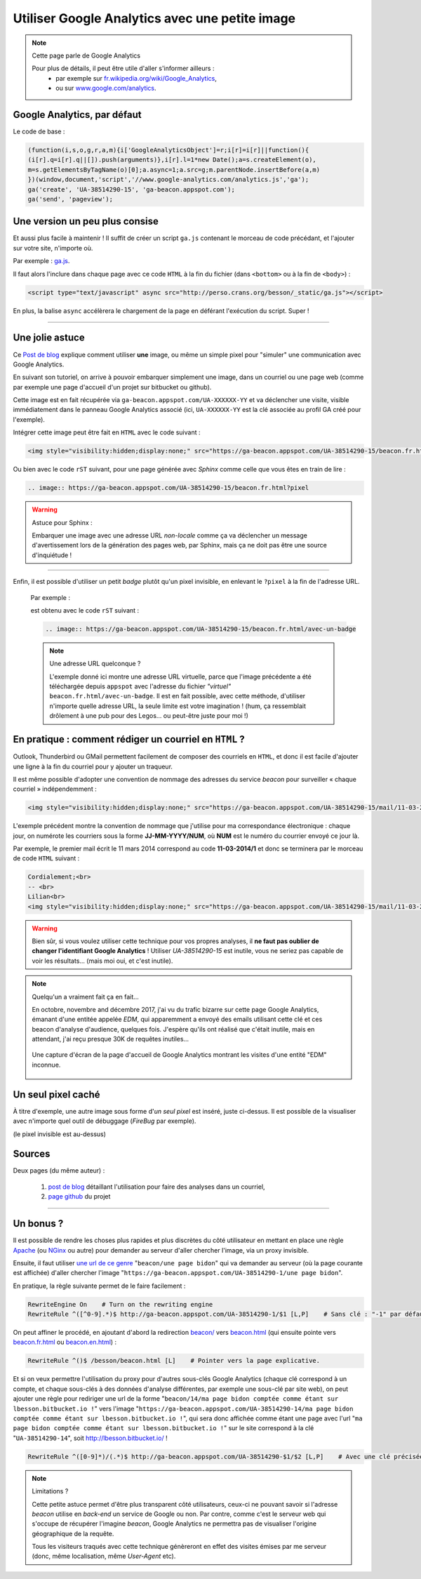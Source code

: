 .. meta::
   :description lang=fr: Google Analytics avec une petite image
   :description lang=en: Google Analytics with a beacon image
   :keywords: Google, Google Analytics, beacon, image, picture, without javascript, Google Analytics without javascript, Google Analytics with a picture, Google Analytics with an image, beacon analytics, beacon Google Analytics, Google Analytics sans javascript, Google Analytics avec une image, Google Analytics avec une photo

#################################################
 Utiliser Google Analytics avec une petite image
#################################################

.. note:: Cette page parle de Google Analytics

   Pour plus de détails, il peut être utile d'aller s'informer ailleurs :
    * par exemple sur `fr.wikipedia.org/wiki/Google_Analytics <https://fr.wikipedia.org/wiki/Google_Analytics>`_,
    * ou sur `www.google.com/analytics <http://www.google.com/analytics/>`_.


Google Analytics, par défaut
----------------------------
Le code de base :

.. code-block:: javascript

   (function(i,s,o,g,r,a,m){i['GoogleAnalyticsObject']=r;i[r]=i[r]||function(){
   (i[r].q=i[r].q||[]).push(arguments)},i[r].l=1*new Date();a=s.createElement(o),
   m=s.getElementsByTagName(o)[0];a.async=1;a.src=g;m.parentNode.insertBefore(a,m)
   })(window,document,'script','//www.google-analytics.com/analytics.js','ga');
   ga('create', 'UA-38514290-15', 'ga-beacon.appspot.com');
   ga('send', 'pageview');


Une version un peu plus consise
-------------------------------
Et aussi plus facile à maintenir !
Il suffit de créer un script ``ga.js`` contenant le morceau de code précédant,
et l'ajouter sur votre site, n'importe où.

Par exemple : `ga.js <http://perso.crans.org/besson/_static/ga.js>`_.

Il faut alors l'inclure dans chaque page avec ce code ``HTML``
à la fin du fichier (dans ``<bottom>`` ou à la fin de ``<body>``) :

.. code-block:: html

   <script type="text/javascript" async src="http://perso.crans.org/besson/_static/ga.js"></script>


En plus, la balise ``async`` accélèrera le chargement de la page
en déférant l'exécution du script. Super !

------------------------------------------------------------------------------

Une jolie astuce
----------------
Ce `Post de blog`_ explique comment utiliser **une** image,
ou même un simple pixel pour "simuler" une communication avec Google Analytics.

En suivant son tutoriel, on arrive à pouvoir embarquer simplement une image,
dans un courriel ou une page web (comme par exemple une page d'accueil d'un projet
sur bitbucket ou github).

Cette image est en fait récupérée via ``ga-beacon.appspot.com/UA-XXXXXX-YY``
et va déclencher une visite, visible immédiatement dans le panneau Google Analytics associé
(ici, ``UA-XXXXXX-YY`` est la clé associée au profil GA créé pour l'exemple).


Intégrer cette image peut être fait en ``HTML`` avec le code suivant :

.. code-block:: html

   <img style="visibility:hidden;display:none;" src="https://ga-beacon.appspot.com/UA-38514290-15/beacon.fr.html?pixel" />


Ou bien avec le code ``rST`` suivant,
pour une page générée avec *Sphinx* comme celle que vous êtes en train de lire :

.. code-block:: rst

   .. image:: https://ga-beacon.appspot.com/UA-38514290-15/beacon.fr.html?pixel


.. warning:: Astuce pour Sphinx :

   Embarquer une image avec une adresse URL *non-locale* comme ça
   va déclencher un message d'avertissement lors de la génération des pages web,
   par Sphinx, mais ça ne doit pas être une source d'inquiétude !

------------------------------------------------------------------------------

Enfin, il est possible d'utiliser un petit *badge* plutôt qu'un pixel invisible,
en enlevant le ``?pixel`` à la fin de l'adresse URL.

  Par exemple :

  .. image:: https://ga-beacon.appspot.com/UA-38514290-15/beacon.fr.html/avec-un-badge
     :scale: 300%
     :align: center
     :alt: Un petit badge « analytics | GA ».
     :target: http://perso.crans.org/besson/beacon.html


  est obtenu avec le code ``rST`` suivant :

  .. code-block:: rst

     .. image:: https://ga-beacon.appspot.com/UA-38514290-15/beacon.fr.html/avec-un-badge


  .. note:: Une adresse URL quelconque ?

     L'exemple donné ici montre une adresse URL virtuelle, parce que l'image précédente
     a été téléchargée depuis ``appspot`` avec l'adresse du fichier *"virtuel"* ``beacon.fr.html/avec-un-badge``.
     Il est en fait possible, avec cette méthode, d'utiliser n'importe quelle adresse URL,
     la seule limite est votre imagination !
     (hum, ça ressemblait drôlement à une pub pour des Legos… ou peut-être juste pour moi !)


En pratique : comment rédiger un courriel en ``HTML`` ?
-------------------------------------------------------
Outlook, Thunderbird ou GMail permettent facilement de composer
des courriels en ``HTML``, et donc il est facile d'ajouter une ligne à la fin du courriel
pour y ajouter un traqueur.

Il est même possible d'adopter une convention de nommage
des adresses du service *beacon* pour surveiller « chaque courriel » indépendemment :

.. code-block:: html

   <img style="visibility:hidden;display:none;" src="https://ga-beacon.appspot.com/UA-38514290-15/mail/11-03-2014/7?pixel" />


L'exemple précédent montre la convention de nommage que j'utilise pour ma correspondance électronique :
chaque jour, on numérote les courriers sous la forme **JJ-MM-YYYY/NUM**, où **NUM** est le numéro du courrier envoyé ce jour là.

Par exemple, le premier mail écrit le 11 mars 2014 correspond au code **11-03-2014/1**
et donc se terminera par le morceau de code ``HTML`` suivant :

.. code-block:: html

   Cordialement;<br>
   -- <br>
   Lilian<br>
   <img style="visibility:hidden;display:none;" src="https://ga-beacon.appspot.com/UA-38514290-15/mail/11-03-2014/1?pixel" />


.. warning:: Bien sûr, si vous voulez utiliser cette technique pour vos propres analyses, il **ne faut pas oublier de changer l'identifiant Google Analytics** ! Utiliser `UA-38514290-15` est inutile, vous ne seriez pas capable de voir les résultats… (mais moi oui, et c'est inutile).

.. note:: Quelqu'un a vraiment fait ça en fait…

   En octobre, novembre and décembre 2017, j'ai vu du trafic bizarre sur cette page Google Analytics, émanant d'une entitée appelée `EDM`, qui apparemment a envoyé des emails utilisant cette clé et ces beacon d'analyse d'audience, quelques fois.
   J'espère qu'ils ont réalisé que c'était inutile, mais en attendant, j'ai reçu presque 30K de requêtes inutiles…

   .. figure:: _images/stats-google-analytics/weird_visits_on_my_beacon_analytics_id.png
      :width: 100%
      :align: center
      :alt: Une capture d'écran de la page d'accueil de Google Analytics montrant les visites d'une entité "EDM" inconnue
      :target: _images/stats-google-analytics/

      Une capture d'écran de la page d'accueil de Google Analytics montrant les visites d'une entité "EDM" inconnue.


Un seul pixel caché
-------------------
À titre d'exemple, une autre image sous forme d'*un seul pixel* est inséré,
juste ci-dessus. Il est possible de la visualiser avec n'importe quel outil de débuggage (*FireBug* par exemple).

.. image:: https://ga-beacon.appspot.com/UA-38514290-15/beacon.fr.html/une-seule-pixel?pixel

(le pixel invisible est au-dessus)

Sources
-------
Deux pages (du même auteur) :

 #. `post de blog <http://www.sitepoint.com/using-beacon-image-github-website-email-analytics/>`_ détaillant l'utilisation pour faire des analyses dans un courriel,
 #. `page github <https://github.com/igrigorik/ga-beacon>`_ du projet

------------------------------------------------------------------------------

Un bonus ?
----------
Il est possible de rendre les choses plus rapides et plus discrètes du côté utilisateur en mettant en place
une règle `Apache <http://httpd.apache.org/>`_ (ou `NGinx <nginx.org>`_ ou autre) pour demander au serveur d'aller chercher l'image, via un proxy invisible.

Ensuite, il faut utiliser `une url de ce genre <beacon/une%20page%20bidon/hé%20oui%20n'importe%20quoi%20marche/par%20Næreen>`_
"``beacon/une page bidon``" qui va demander au serveur (où la page courante est affichée) d'aller chercher
l'image "``https://ga-beacon.appspot.com/UA-38514290-1/une page bidon``".

En pratique, la règle suivante permet de le faire facilement :

.. code-block:: bash

   RewriteEngine On    # Turn on the rewriting engine
   RewriteRule ^([^0-9].*)$ http://ga-beacon.appspot.com/UA-38514290-1/$1 [L,P]    # Sans clé : "-1" par défaut


On peut affiner le procédé, en ajoutant d'abord la redirection `<beacon/>`_ vers `<beacon.html>`_
(qui ensuite pointe vers `<beacon.fr.html>`_ ou `<beacon.en.html>`_) :

.. code-block:: bash

   RewriteRule ^()$ /besson/beacon.html [L]    # Pointer vers la page explicative.


Et si on veux permettre l'utilisation du proxy pour d'autres sous-clés Google Analytics
(chaque clé correspond à un compte, et chaque sous-clés à des données d'analyse différentes, par exemple une sous-clé par site web),
on peut ajouter une règle pour rediriger une url de la forme "``beacon/14/ma page bidon comptée comme étant sur lbesson.bitbucket.io !``"
vers l'image "``https://ga-beacon.appspot.com/UA-38514290-14/ma page bidon comptée comme étant sur lbesson.bitbucket.io !``",
qui sera donc affichée comme étant une page avec l'url "``ma page bidon comptée comme étant sur lbesson.bitbucket.io !``"
sur le site correspond à la clé "``UA-38514290-14``", soit `<http://lbesson.bitbucket.io/>`_ !

.. code-block:: bash

   RewriteRule ^([0-9]*)/(.*)$ http://ga-beacon.appspot.com/UA-38514290-$1/$2 [L,P]    # Avec une clé précisée


.. note:: Limitations ?

   Cette petite astuce permet d'être plus transparent côté utilisateurs, ceux-ci ne pouvant savoir si l'adresse `beacon` utilise en *back-end* un service de Google ou non.
   Par contre, comme c'est le serveur web qui s'occupe de récupérer l'imagine *beacon*, Google Analytics ne permettra pas de visualiser l'origine géographique de la requête.

   Tous les visiteurs traqués avec cette technique génèreront en effet des visites émises par me serveur (donc, même localisation, même *User-Agent* etc).


.. (c) Lilian Besson, 2011-2021, https://bitbucket.org/lbesson/web-sphinx/
